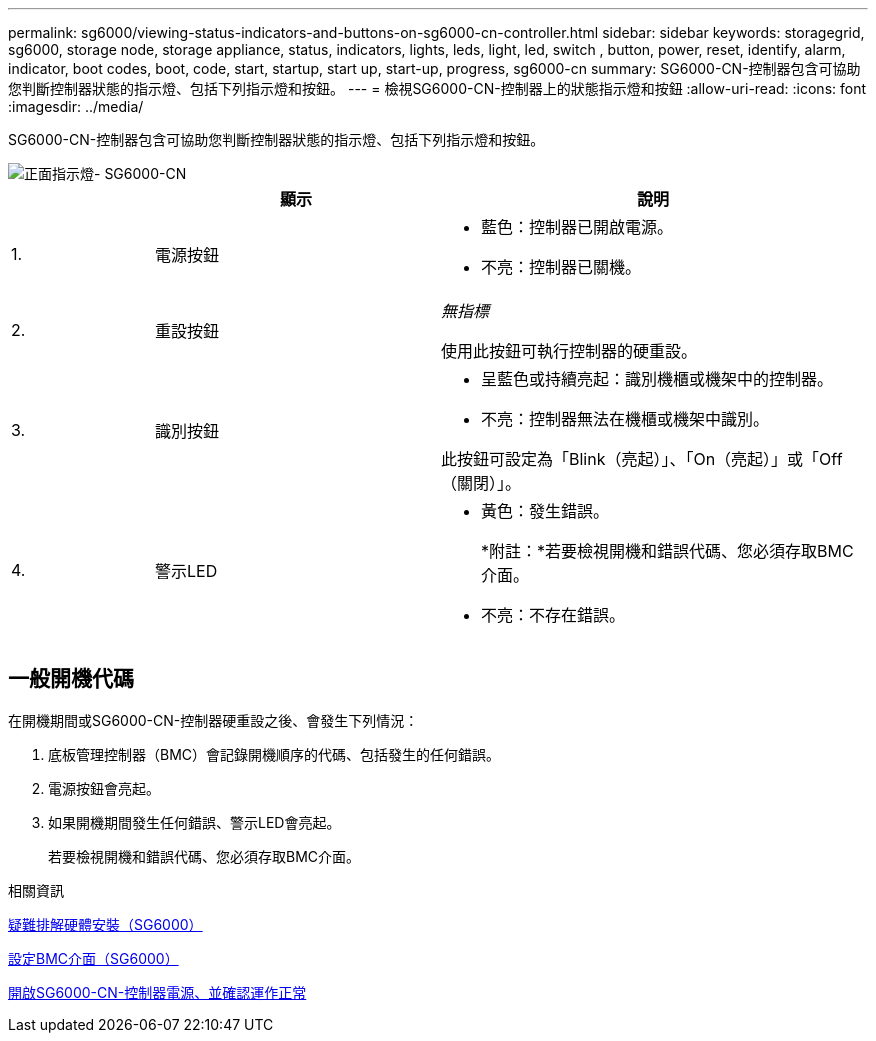 ---
permalink: sg6000/viewing-status-indicators-and-buttons-on-sg6000-cn-controller.html 
sidebar: sidebar 
keywords: storagegrid, sg6000, storage node, storage appliance, status, indicators, lights, leds, light, led, switch , button, power, reset, identify, alarm, indicator, boot codes, boot, code, start, startup, start up, start-up, progress, sg6000-cn 
summary: SG6000-CN-控制器包含可協助您判斷控制器狀態的指示燈、包括下列指示燈和按鈕。 
---
= 檢視SG6000-CN-控制器上的狀態指示燈和按鈕
:allow-uri-read: 
:icons: font
:imagesdir: ../media/


[role="lead"]
SG6000-CN-控制器包含可協助您判斷控制器狀態的指示燈、包括下列指示燈和按鈕。

image::../media/sg6000_cn_front_indicators.gif[正面指示燈- SG6000-CN]

[cols="1a,2a,3a"]
|===
|  | 顯示 | 說明 


 a| 
1.
 a| 
電源按鈕
 a| 
* 藍色：控制器已開啟電源。
* 不亮：控制器已關機。




 a| 
2.
 a| 
重設按鈕
 a| 
_無指標_

使用此按鈕可執行控制器的硬重設。



 a| 
3.
 a| 
識別按鈕
 a| 
* 呈藍色或持續亮起：識別機櫃或機架中的控制器。
* 不亮：控制器無法在機櫃或機架中識別。


此按鈕可設定為「Blink（亮起）」、「On（亮起）」或「Off（關閉）」。



 a| 
4.
 a| 
警示LED
 a| 
* 黃色：發生錯誤。
+
*附註：*若要檢視開機和錯誤代碼、您必須存取BMC介面。

* 不亮：不存在錯誤。


|===


== 一般開機代碼

在開機期間或SG6000-CN-控制器硬重設之後、會發生下列情況：

. 底板管理控制器（BMC）會記錄開機順序的代碼、包括發生的任何錯誤。
. 電源按鈕會亮起。
. 如果開機期間發生任何錯誤、警示LED會亮起。
+
若要檢視開機和錯誤代碼、您必須存取BMC介面。



.相關資訊
xref:troubleshooting-hardware-installation.adoc[疑難排解硬體安裝（SG6000）]

xref:configuring-bmc-interface-sg6000.adoc[設定BMC介面（SG6000）]

xref:powering-on-sg6000-cn-controller-and-verifying-operation.adoc[開啟SG6000-CN-控制器電源、並確認運作正常]

